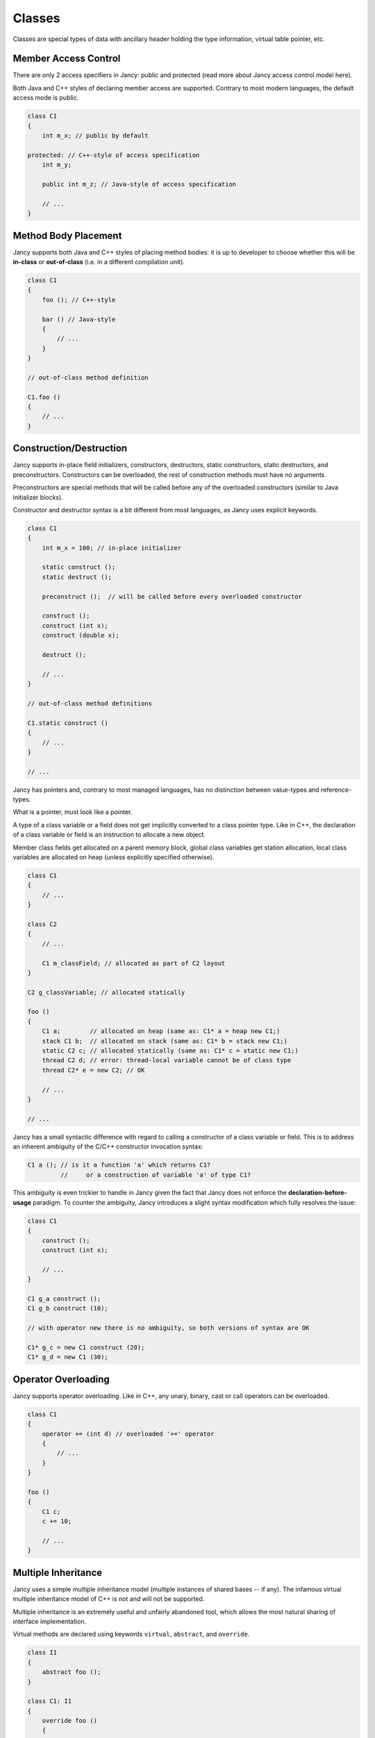 .. .............................................................................
..
..  This file is part of the Jancy toolkit.
..
..  Jancy is distributed under the MIT license.
..  For details see accompanying license.txt file,
..  the public copy of which is also available at:
..  http://tibbo.com/downloads/archive/jancy/license.txt
..
.. .............................................................................

Classes
=======

Classes are special types of data with ancillary header holding the type information, virtual table pointer, etc.

Member Access Control
---------------------

There are only 2 access specifiers in Jancy: public and protected (read more about Jancy access control model here).

Both Java and C++ styles of declaring member access are supported. Contrary to most modern languages, the default access mode is public.

.. code-block:: jnc

	class C1
	{
	    int m_x; // public by default

	protected: // C++-style of access specification
	    int m_y;

	    public int m_z; // Java-style of access specification

	    // ...
	}

Method Body Placement
---------------------

Jancy supports both Java and C++ styles of placing method bodies: it is up to developer to choose whether this will be **in-class** or **out-of-class** (i.e. in a different compilation unit).

.. code-block:: jnc

	class C1
	{
	    foo (); // C++-style

	    bar () // Java-style
	    {
	        // ...
	    }
	}

	// out-of-class method definition

	C1.foo ()
	{
	    // ...
	}

Construction/Destruction
------------------------

Jancy supports in-place field initializers, constructors, destructors, static constructors, static destructors, and preconstructors. Constructors can be overloaded, the rest of construction methods must have no arguments.

Preconstructors are special methods that will be called before any of the overloaded constructors (similar to Java initializer blocks).

Constructor and destructor syntax is a bit different from most languages, as Jancy uses explicit keywords.

.. code-block:: jnc

	class C1
	{
	    int m_x = 100; // in-place initializer

	    static construct ();
	    static destruct ();

	    preconstruct ();  // will be called before every overloaded constructor

	    construct ();
	    construct (int x);
	    construct (double x);

	    destruct ();

	    // ...
	}

	// out-of-class method definitions

	C1.static construct ()
	{
	    // ...
	}

	// ...

Jancy has pointers and, contrary to most managed languages, has no distinction between value-types and reference-types.

What is a pointer, must look like a pointer.

A type of a class variable or a field does not get implicitly converted to a class pointer type. Like in C++, the declaration of a class variable or field is an instruction to allocate a new object.

Member class fields get allocated on a parent memory block, global class variables get station allocation, local class variables are allocated on heap (unless explicitly specified otherwise).

.. code-block:: jnc

	class C1
	{
	    // ...
	}

	class C2
	{
	    // ...

	    C1 m_classField; // allocated as part of C2 layout
	}

	C2 g_classVariable; // allocated statically

	foo ()
	{
	    C1 a;        // allocated on heap (same as: C1* a = heap new C1;)
	    stack C1 b;  // allocated on stack (same as: C1* b = stack new C1;)
	    static C2 c; // allocated statically (same as: C1* c = static new C1;)
	    thread C2 d; // error: thread-local variable cannot be of class type
	    thread C2* e = new C2; // OK

	    // ...
	}

	// ...

Jancy has a small syntactic difference with regard to calling a constructor of a class variable or field. This is to address an inherent ambiguity of the C/C++ constructor invocation syntax:

.. code-block:: jnc

	C1 a (); // is it a function 'a' which returns C1?
	         //     or a construction of variable 'a' of type C1?

This ambiguity is even trickier to handle in Jancy given the fact that Jancy does not enforce the **declaration-before-usage** paradigm. To counter the ambiguity, Jancy introduces a slight syntax modification which fully resolves the issue:

.. code-block:: jnc

	class C1
	{
	    construct ();
	    construct (int x);

	    // ...
	}

	C1 g_a construct ();
	C1 g_b construct (10);

	// with operator new there is no ambiguity, so both versions of syntax are OK

	C1* g_c = new C1 construct (20);
	C1* g_d = new C1 (30);

Operator Overloading
--------------------

Jancy supports operator overloading. Like in C++, any unary, binary, cast or call operators can be overloaded.

.. code-block:: jnc

	class C1
	{
	    operator += (int d) // overloaded '+=' operator
	    {
	        // ...
	    }
	}

	foo ()
	{
	    C1 c;
	    c += 10;

	    // ...
	}

Multiple Inheritance
--------------------

Jancy uses a simple multiple inheritance model (multiple instances of shared bases -- if any). The infamous virtual multiple inheritance model of C++ is not and will not be supported.

Multiple inheritance is an extremely useful and unfairly abandoned tool, which allows the most natural sharing of interface implementation.

Virtual methods are declared using keywords ``virtual``, ``abstract``, and ``override``.

.. code-block:: jnc

	class I1
	{
	    abstract foo ();
	}

	class C1: I1
	{
	    override foo ()
	    {
	        // ...
	    }
	}

	class I2
	{
	    abstract bar ();

	    abstract baz (
	        int x,
	        int y
	        );
	}

	class C2: I2
	{
	    override baz (
	        int x,
	        int y
	        )
	    {
	        // ...
	    }
	}

	struct Point
	{
	    int m_x;
	    int m_y;
	}

	class C3:
	    C1,
	    C2,
	    Point // it's ok to inherit from structs and even unions
	{
	    override baz (
	        int x,
	        int y
	        );
	}

	// it's ok to use storage specifier in out-of-class definition by the way.
	// (must match the original one, of course)

	override C3.baz (
	    int x,
	    int y
	    )
	{
	    // ...
	}

Jancy provides keywords ``basetype`` and ``basetype1`` .. ``basetype9`` to conveniently reference base types for construction or namespace resolution.

.. code-block:: jnc

	class Base1
	{
	    construct (
	        int x,
	        int y
	        );

	    foo ();
	}

	class Base2
	{
	    construct (int x);

	    foo ();
	}

	class Derived:
	    Base1,
	    Base2
	{
	    construct (
	        int x,
	        int y,
	        int z
	        )
	    {
	        basetype1.construct (x, y);
	        basetype2.construct (z);

	        // ...
	    }

	    foo ()
	    {
	        basetype1.foo ();

	        // ...
	    }
	}
